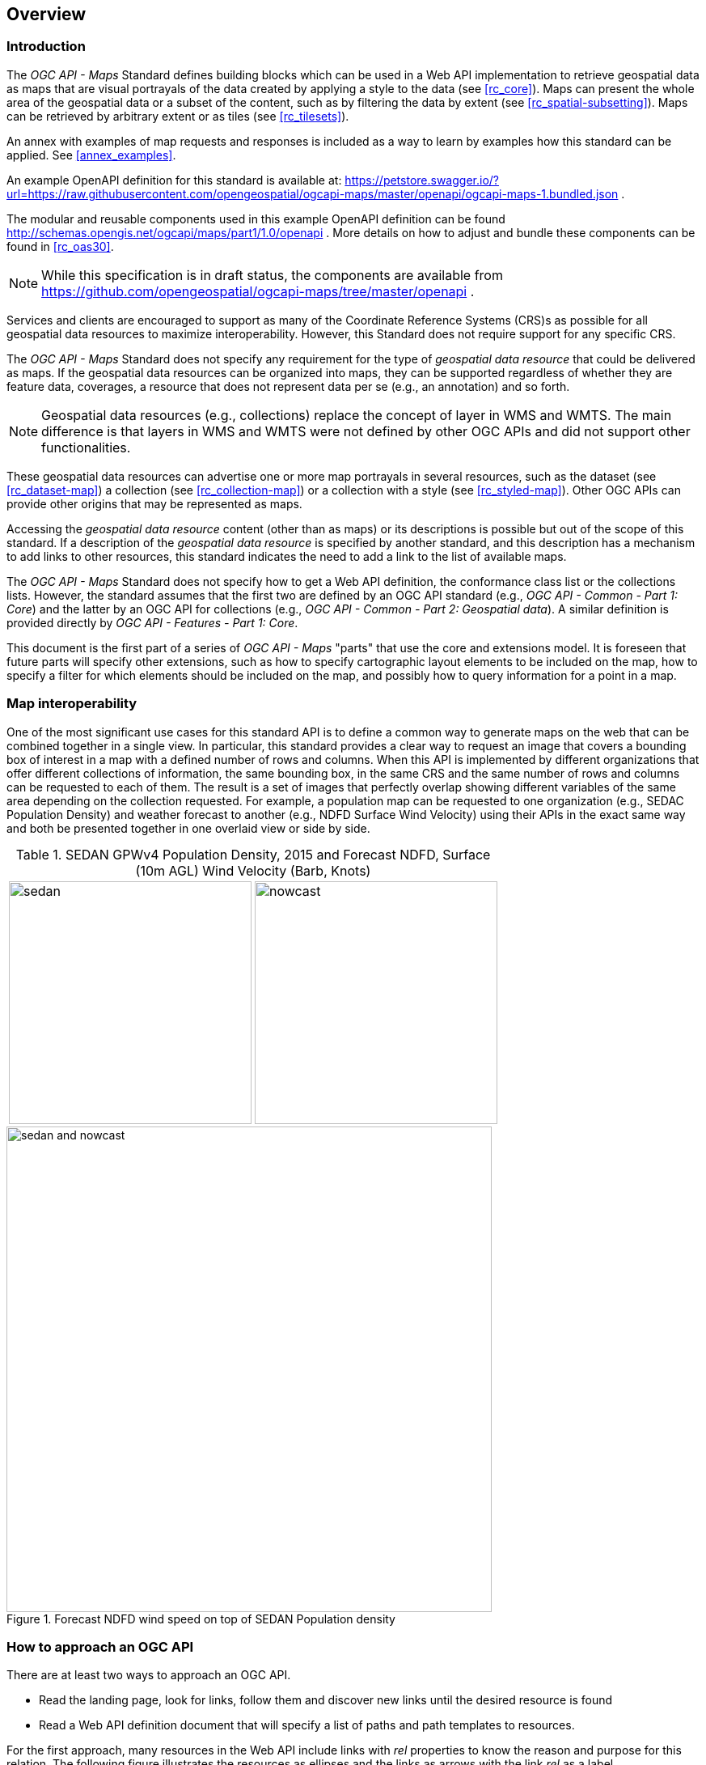 [[overview]]
== Overview

=== Introduction

The _OGC API - Maps_ Standard defines building blocks which can be used in a Web API implementation to retrieve geospatial data as maps that are visual
portrayals of the data created by applying a style to the data (see <<rc_core>>).
Maps can present the whole area of the geospatial data or a subset of the content, such as by filtering the data by extent (see <<rc_spatial-subsetting>>).
Maps can be retrieved by arbitrary extent or as tiles (see <<rc_tilesets>>).

An annex with examples of map requests and responses is included as a way to learn by examples how this standard can be applied. See <<annex_examples>>.

An example OpenAPI definition for this standard is available at:
https://petstore.swagger.io/?url=https://raw.githubusercontent.com/opengeospatial/ogcapi-maps/master/openapi/ogcapi-maps-1.bundled.json .

The modular and reusable components used in this example OpenAPI definition can be found http://schemas.opengis.net/ogcapi/maps/part1/1.0/openapi .
More details on how to adjust and bundle these components can be found in <<rc_oas30>>.

NOTE: While this specification is in draft status, the components are available from https://github.com/opengeospatial/ogcapi-maps/tree/master/openapi .


Services and clients are encouraged to support as many of the Coordinate Reference Systems (CRS)s as possible for all geospatial data resources to maximize
interoperability. However, this Standard does not require support for any specific CRS.

The _OGC API - Maps_ Standard does not specify any requirement for the type of _geospatial data resource_ that could be delivered as maps.
If the geospatial data resources can be organized into maps, they can be supported regardless of whether they are feature data, coverages, a resource that does not represent data per se (e.g., an annotation) and so forth.

NOTE: Geospatial data resources (e.g., collections) replace the concept of layer in WMS and WMTS.
The main difference is that layers in WMS and WMTS were not defined by other OGC APIs and did not support other functionalities.

These geospatial data resources can advertise one or more map portrayals in several resources, such as the dataset (see <<rc_dataset-map>>) a collection (see <<rc_collection-map>>) or a collection with a style (see <<rc_styled-map>>).
Other OGC APIs can provide other origins that may be represented as maps.

Accessing the _geospatial data resource_ content (other than as maps) or its descriptions is possible but out of the scope of this standard.
If a description of the _geospatial data resource_ is specified by another standard, and this description has a mechanism to add links to other resources, this standard indicates the need to add a link to the list of available maps.

The _OGC API - Maps_ Standard does not specify how to get a Web API definition, the conformance class list or the collections lists.
However, the standard assumes that the first two are defined by an OGC API standard (e.g., _OGC API - Common - Part 1: Core_) and the latter by an
OGC API for collections (e.g., _OGC API - Common - Part 2: Geospatial data_). A similar definition is provided directly by _OGC API - Features - Part 1: Core_.

This document is the first part of a series of _OGC API - Maps_ "parts" that use the core and extensions model.
It is foreseen that future parts will specify other extensions, such as how to specify cartographic layout elements to be included on the map,
how to specify a filter for which elements should be included on the map, and possibly how to query information for a point in a map.

=== Map interoperability

One of the most significant use cases for this standard API is to define a common way to generate maps on the web that can be combined together in a single view. In particular, this standard provides a clear way to request an image that covers a bounding box of interest in a map with a defined number of rows and columns. When this API is implemented by different organizations that offer different collections of information, the same bounding box, in the same CRS and the same number of rows and columns can be requested to each of them. The result is a set of images that perfectly overlap showing different variables of the same area depending on the collection requested. For example, a population map can be requested to one organization (e.g., SEDAC Population Density) and weather forecast to another (e.g., NDFD Surface Wind Velocity) using their APIs in the exact same way and both be presented together in one overlaid view or side by side.

[#table_sedan_nowcast,reftext='{figure-caption} {counter:figure-num}', cols=">a,<a", frame=none, grid=none]
.SEDAN GPWv4 Population Density, 2015 and Forecast NDFD, Surface (10m AGL) Wind Velocity (Barb, Knots)
|===
| image::images/sedan.png[width=300,align="center"]
| image::images/nowcast.png[width=300,align="center"]
|===

[#img_overlay,reftext='{figure-caption} {counter:figure-num}']
.Forecast NDFD wind speed on top of SEDAN Population density
image::images/sedan_and_nowcast.png[width=600,align="center"]


=== How to approach an OGC API
There are at least two ways to approach an OGC API.

* Read the landing page, look for links, follow them and discover new links until the desired resource is found
* Read a Web API definition document that will specify a list of paths and path templates to resources.

For the first approach, many resources in the Web API include links with _rel_ properties to know the reason and purpose for this relation. The following figure illustrates the resources as ellipses and the links as arrows with the link _rel_ as a label.

[#img_relMapTiles,reftext='{figure-caption} {counter:figure-num}']
.Resources and relations to them via links
image::images/relMapTiles.png[width=600,align="center"]

For the second approach, implementations should consider the <<rc_oas30>> which specifies the use of _operationID_ suffixes, providing a mechanism to associate API paths with the requirements class that they implement.

There is yet a third way to approach an OGC API that relies on assuming a set of predefined paths and path templates.
These predefined paths are used in many examples in this document and are presented together in <<table_resources>>.
It is expected that many implementations of this Standard will provide a Web API definition document (e.g., OpenAPI) using this set of predefined paths and path templates to get necessary resources directly.
All this could mislead the reader into getting the false impression that the predefined paths are enforced.
Therefore, building a client that is assuming a predefined set of paths is risky.
However, it is expected that many API implementations will actually follow the predefined set of paths and the client using this approach could be successful in many occasions.
Again, be aware that these paths are not required by this Standard.

[#table_resources,reftext='{table-caption} {counter:table-num}']
.Overview of resources and common direct links that can be used to define an _OGC API - Maps_ implementation
[cols="33,66",options="header"]
!===
|Resource name                                             |Common path
|Landing page^4^                                           |`{datasetRoot}/`
|Conformance declaration^4^                                |`{datasetRoot}/conformance`
2+|*_Dataset Maps_*{set:cellbgcolor:#EEEEEE}
|Dataset maps in the default style ^1^ {set:cellbgcolor:#FFFFFF}       |`{datasetRoot}/map`
|Dataset maps^1,2^                                 |`{datasetRoot}/styles/{styleId}/map`
|Dataset map tiles^1,3^                                 |`{datasetRoot}/map/tiles/{tileMatrixSetId}/...`
2+|*_Geospatial data collections_*^5^{set:cellbgcolor:#EEEEEE}
|Collections^5^{set:cellbgcolor:#FFFFFF}                   |`{datasetRoot}/collections`
|Collection^5^                                             |`{datasetRoot}/collections/{collectionId}`
|Collection maps in the default style{set:cellbgcolor:#FFFFFF}          |`{datasetRoot}/collections/{collectionId}/map`
|Collection maps^2^                               |`{datasetRoot}/collections/{collectionId}/styles/{styleId}/map`
|Collection map tiles^3^                               |`{datasetRoot}/collections/{collectionId}/map/tiles/{tileMatrixSetId}/...`
2+|^1^ From the whole dataset or one or more geospatial resources or collections

^2^ Specified in the _OGC API - Styles_ standard

^3^ Specified in the _OGC API - Tiles Part 1: Core_ standard

^4^ Specified in the _OGC API - Common Part 1: Core_ standard

^5^ Specified in the _OGC API - Common Part 2: Geospatial data_ standard
!===

NOTE: Despite the fact that full path and full path templates in the previous table are used in many implementations of the _OGC API - Maps_ standard, these exact paths are ONLY examples and are NOT required by this standard. Other paths are possible if correctly described in by the Web API definition document and/or the links between resources.


=== What a map is and relation to other OGC Web APIs

A map is a portrayal of data resulting from applying a style (usually 2D image formats such as PNG or JPEG format or in presentation formats such as SVG). The way the styling rules in a style are applied to the data to create the portrayal is out of scope of this standard (see https://github.com/opengeospatial/ogcapi-styles[_OGC API - Styles_], as well as specific styles and symbology standards such as https://github.com/opengeospatial/styles-and-symbology[OGC Styles & Symbology], for details).
A map can be delivered as a single resource or as an arbitrary extent.
In addition, a map can also be delivered as tiles by combining this OGC API with some requirements classes of _OGC API - Tiles_, as defined by the _Map Tilesets_ requirements class of this standard,
which also correspond to _map tilesets_ described in _OGC API - Tiles_, with a _map_ being a specific type of data resource for which tiles are provided.

This standard defines building blocks that can be combined with other APIs generating or providing access to information having a geospatial component,
including the other standards of the OGC API family such as _OGC API - Tiles_ and _OGC API - Processes_. This standard can be referenced by other standards providing resources that can be offered as maps. For example:

* _OGC API - Tiles_ specifies the link relation types to access map tilesets from a dataset or collection.
* _OGC API - Styles_ defines paths to list available styles from which maps can also be accessed.
* _OGC API - Processes - Part 3: Workflows and Chaining_ provides a mechanism to trigger localized processing workflows as a result of retrieving maps (for a specific area and resolution of interest).

But possibilities are endless: for example, a generic open data API giving access to tables, some of them with columns storing latitude and longitude, could be enhanced with OGC APIs to provide mapping capabilities.

==== Dynamic and scalable map viewers

The concept of a map as an image was created more that 20 years ago as part of the OGC Web Map Service. At that time, the web was only 11 years old, most HTML pages were static and JavaScript was a rudimentary programing language capable of controlling user entries in an HTML form and not much more. In that environment, having a service capable of creating a PNG that could be embedded as a HTML page by using an IMG tag provide the first approach to static maps on the web.  Replacing the source (SRC) of the IMG tag programmatically with JavaScript, as a reaction of some user actions, provided the first approach to dynamic maps. _GetFeatureInfo_ added a limited capability for queryable maps. However, users are now used to moving around the map by frequently doing zoom and pan operations. If the server is not providing a very fast response, the user experience is not fluid and the map is not responsive enough. One possible approach to solve this, is to divide the viewport into tiles and request them separately. Since tiles follow a tile matrix pattern, they can be pre-rendered in the server or cached in the Internet. For implementing fast dynamic maps, this OGC API should be combined with _OGC API - Tiles_.

==== Client side maps versus server side maps

This standard deals with maps that are generated by the server. The client can present them with no modification. Currently, even the smallest rendering device supports hardware rendering i.e., the transformation from geometries to pixels can be done by the GPU. Transmitting geometries from the server commonly requires less bandwidth than transmitting the rendered map from the server and offers more flexibility in the client side to personalize the portrayal style. Because of this, it is expected that _OGC API - Maps_ use cases will focus more on static maps, infrequently changing requests for dynamic maps, as well as print cartography, whereas requesting raw data values using _OGC API - Tiles_ (e.g., Vector and Coverage Tiles) will be better suited for interactive clients presenting dynamic maps.

==== Description of the domain

This standard allows to describe the domain of the maps, including spatiotemporal axes as well as additional dimensions.

With the _Geospatial Data Map_ conformance class, the collection description inherited from _OGC API - Common - Part 2_ contains an `extent` property that can
describe both the spatial and temporal domain of the data. In addition, the _Unified Additional Dimensions_ common building block, specified in the _General Subsetting_ requirements class and used in the
example OpenAPI definition, requires that additional dimensions shall be described in a similar way to the temporal dimension.
An extra `grid` property also allows the specification of the resolution and the number of cells (for data organized as a regular grid) or
a list of coordinates (for data organized as an irregular grid) along each dimension.

The collection metadata allows the specification of a spatial bounding box for maps as a whole, as well as for each individual
collection of geospatial data represented or contained within the map (the _layers_). The resolution of these layers can also be specified by including
the minimum and maximum cell size and equivalent scale denominators.

==== Available formats and map response expectations

This standard defines five conformance classes for specific encodings to encode map data.
Additional encodings can be supported using HTTP content negotiation, following conventions specific to those encodings.